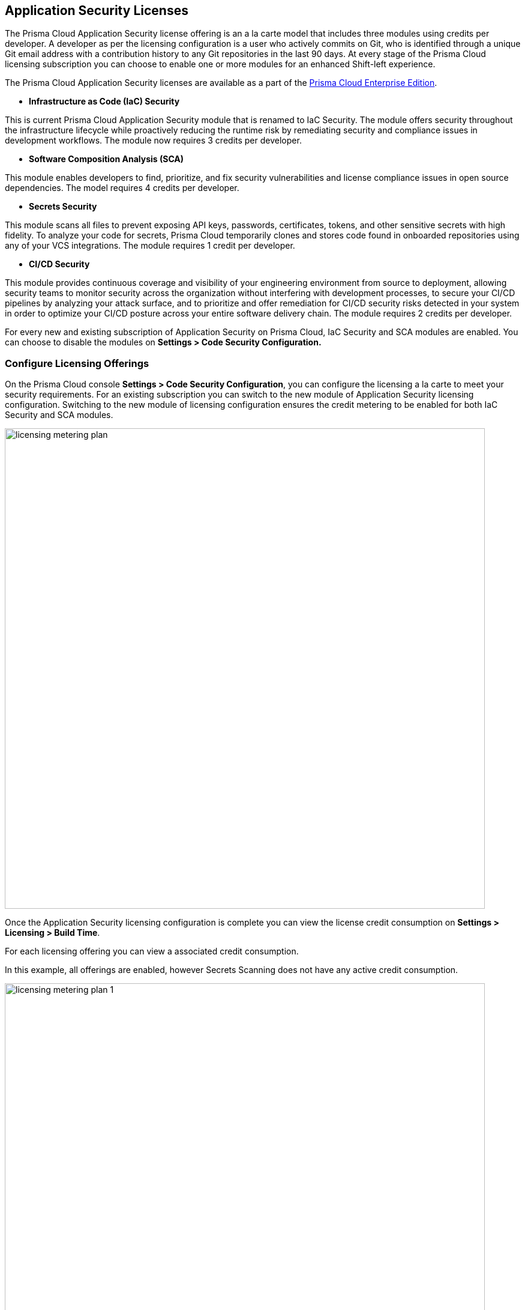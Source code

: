 == Application Security Licenses

The Prisma Cloud Application Security license offering is an a la carte model that includes three modules using credits per developer. A developer as per the licensing configuration is a user who actively commits on Git, who is identified through a unique Git email address with a contribution history to any Git repositories in the last 90 days. At every stage of the Prisma Cloud licensing subscription you can choose to enable one or more modules for an enhanced Shift-left experience.

The Prisma Cloud Application Security licenses are available as a part of the https://docs.paloaltonetworks.com/prisma/prisma-cloud/prisma-cloud-admin/get-started-with-prisma-cloud/prisma-cloud-licenses[Prisma Cloud Enterprise Edition].


* *Infrastructure as Code (IaC) Security*

This is current Prisma Cloud Application Security module that is renamed to IaC Security. The module offers security throughout the infrastructure lifecycle while proactively reducing the runtime risk by remediating security and compliance issues in development workflows. The module now requires 3 credits per developer.

* *Software Composition Analysis (SCA)*

This module enables developers to find, prioritize, and fix security vulnerabilities and license compliance issues in open source dependencies. The model requires 4 credits per developer.

* *Secrets Security*

This module scans all files to prevent  exposing API keys, passwords, certificates, tokens, and other sensitive secrets with high fidelity. To analyze your code for secrets, Prisma Cloud temporarily clones and stores code found in onboarded repositories using any of your VCS integrations.  The module requires 1 credit per developer.

* *CI/CD Security*

This module provides continuous coverage and visibility of your engineering environment from source to deployment, allowing security teams to monitor  security across the organization without interfering with development processes, to secure your CI/CD pipelines by analyzing your attack surface, and to prioritize and offer remediation for CI/CD security risks detected in your system in order to optimize your CI/CD posture across your entire software delivery chain. The module requires 2 credits per developer.

For every new and existing subscription of Application Security on Prisma Cloud, IaC Security and SCA modules are enabled. You can choose to disable the modules on *Settings > Code Security Configuration.*

=== Configure Licensing Offerings

On the Prisma Cloud console *Settings > Code Security Configuration*, you can configure the licensing a la carte to meet your security requirements.
For an existing subscription you can switch to the new module of Application Security licensing configuration. Switching to the new module of licensing configuration ensures the credit metering to be enabled for both IaC Security and SCA modules.

image::licensing-metering-plan.gif[width=800]

Once the Application Security licensing configuration is complete you can view the license credit consumption on *Settings > Licensing > Build Time*.

For each licensing offering you can view a associated credit consumption.

In this example, all offerings are enabled, however Secrets Scanning does not have any active credit consumption.

image::licensing-metering-plan-1.png[width=800]
